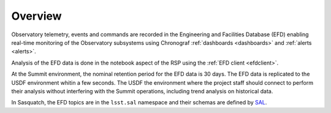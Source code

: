 .. _observatory-telemetry:

########
Overview
########

Observatory telemetry, events and commands are recorded in the Engineering and Facilities Database (EFD) enabling real-time monitoring
of the Observatory subsystems using Chronograf :ref:`dashboards <dashboards>` and :ref:`alerts <alerts>`.

Analysis of the EFD data is done in the notebook aspect of the RSP using the :ref:`EFD client <efdclient>`.

At the Summit environment, the nominal retention period for the EFD data is 30 days.
The EFD data is replicated to the USDF environment whitin a few seconds.
The USDF the environment where the project staff should connect to perform their analysis without interfering with the Summit operations, including trend analysis on historical data.

In Sasquatch, the EFD topics are in the ``lsst.sal`` namespace and their schemas are defined by `SAL`_.

.. _SAL: https://ts-xml.lsst.io/sal_interfaces/index.html